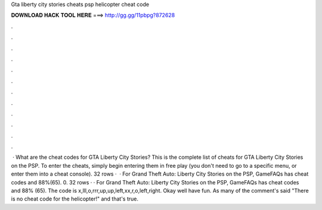 Gta liberty city stories cheats psp helicopter cheat code

𝐃𝐎𝐖𝐍𝐋𝐎𝐀𝐃 𝐇𝐀𝐂𝐊 𝐓𝐎𝐎𝐋 𝐇𝐄𝐑𝐄 ===> http://gg.gg/11pbpg?872628

.

.

.

.

.

.

.

.

.

.

.

.

 · What are the cheat codes for GTA Liberty City Stories? This is the complete list of cheats for GTA Liberty City Stories on the PSP. To enter the cheats, simply begin entering them in free play (you don't need to go to a specific menu, or enter them into a cheat console). 32 rows ·  · For Grand Theft Auto: Liberty City Stories on the PSP, GameFAQs has cheat codes and 88%(65). 0. 32 rows · · For Grand Theft Auto: Liberty City Stories on the PSP, GameFAQs has cheat codes and 88% (65). The code is x,lll,o,rrr,up,up,left,xx,r,o,left,right. Okay well have fun. As many of the comment's said "There is no cheat code for the helicopter!" and that's true.
